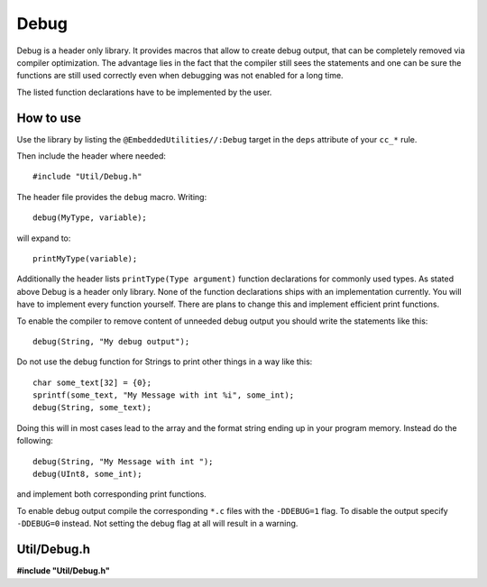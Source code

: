 -----
Debug
-----

Debug is a header only library.
It provides macros that allow
to create debug output, that
can be completely removed via
compiler optimization. The
advantage lies in the fact
that the compiler still sees
the statements and one can
be sure the functions are
still used correctly even
when debugging was not enabled
for a long time.

The listed function declarations
have to be implemented by the
user.

How to use
----------

Use the library by listing the ``@EmbeddedUtilities//:Debug`` target
in the ``deps`` attribute of your ``cc_*`` rule.

Then include the header where needed::
  
  #include "Util/Debug.h"

The header file provides the ``debug``
macro. Writing::

  debug(MyType, variable);

will expand to::

  printMyType(variable);

Additionally the header lists ``printType(Type argument)`` function
declarations for commonly used types. As stated above Debug is a 
header only library. None of the function declarations ships
with an implementation currently. You will have to implement
every function yourself. There are plans to change this and
implement efficient print functions.

To enable the compiler to remove content of unneeded debug
output you should write the statements like this::

  debug(String, "My debug output");

Do not use the debug function for Strings to print other things
in a way like this::

  char some_text[32] = {0};
  sprintf(some_text, "My Message with int %i", some_int);
  debug(String, some_text);

Doing this will in most cases lead to the array and the
format string ending up in your program memory.
Instead do the following::

  debug(String, "My Message with int ");
  debug(UInt8, some_int);

and implement both corresponding print functions.

To enable debug output compile the corresponding ``*.c`` files
with the ``-DDEBUG=1`` flag.
To disable the output specify ``-DDEBUG=0`` instead.
Not setting the debug flag at all will result in a warning.
  

Util/Debug.h
------------

**#include "Util/Debug.h"**

.. doxygenfile:: Util/Debug.h

